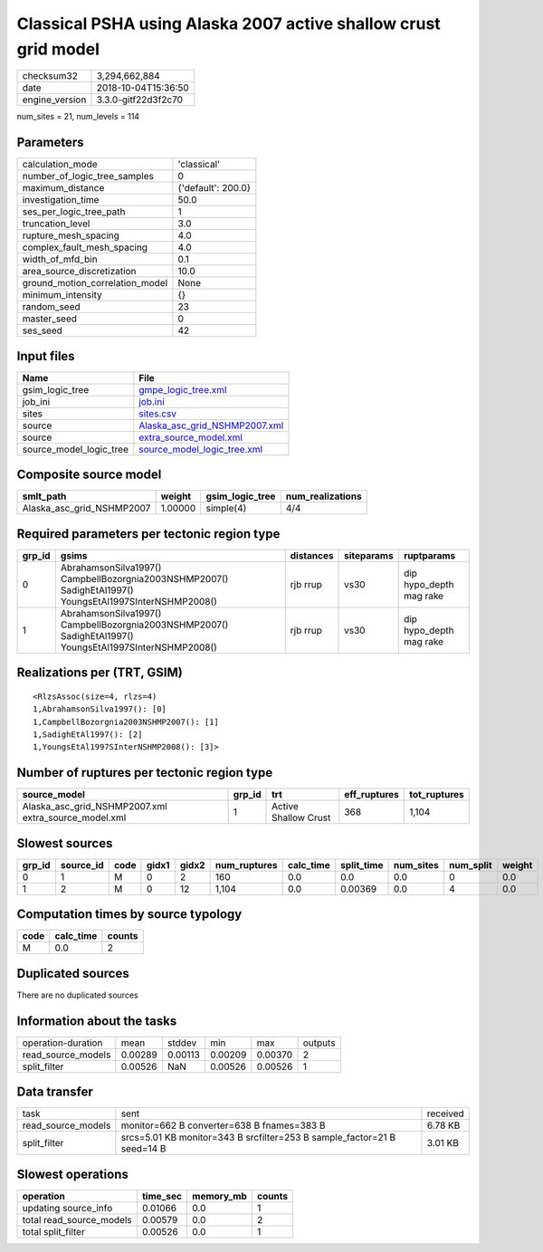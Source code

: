 Classical PSHA using Alaska 2007 active shallow crust grid model
================================================================

============== ===================
checksum32     3,294,662,884      
date           2018-10-04T15:36:50
engine_version 3.3.0-gitf22d3f2c70
============== ===================

num_sites = 21, num_levels = 114

Parameters
----------
=============================== ==================
calculation_mode                'classical'       
number_of_logic_tree_samples    0                 
maximum_distance                {'default': 200.0}
investigation_time              50.0              
ses_per_logic_tree_path         1                 
truncation_level                3.0               
rupture_mesh_spacing            4.0               
complex_fault_mesh_spacing      4.0               
width_of_mfd_bin                0.1               
area_source_discretization      10.0              
ground_motion_correlation_model None              
minimum_intensity               {}                
random_seed                     23                
master_seed                     0                 
ses_seed                        42                
=============================== ==================

Input files
-----------
======================= ================================================================
Name                    File                                                            
======================= ================================================================
gsim_logic_tree         `gmpe_logic_tree.xml <gmpe_logic_tree.xml>`_                    
job_ini                 `job.ini <job.ini>`_                                            
sites                   `sites.csv <sites.csv>`_                                        
source                  `Alaska_asc_grid_NSHMP2007.xml <Alaska_asc_grid_NSHMP2007.xml>`_
source                  `extra_source_model.xml <extra_source_model.xml>`_              
source_model_logic_tree `source_model_logic_tree.xml <source_model_logic_tree.xml>`_    
======================= ================================================================

Composite source model
----------------------
========================= ======= =============== ================
smlt_path                 weight  gsim_logic_tree num_realizations
========================= ======= =============== ================
Alaska_asc_grid_NSHMP2007 1.00000 simple(4)       4/4             
========================= ======= =============== ================

Required parameters per tectonic region type
--------------------------------------------
====== ======================================================================================================= ========= ========== =======================
grp_id gsims                                                                                                   distances siteparams ruptparams             
====== ======================================================================================================= ========= ========== =======================
0      AbrahamsonSilva1997() CampbellBozorgnia2003NSHMP2007() SadighEtAl1997() YoungsEtAl1997SInterNSHMP2008() rjb rrup  vs30       dip hypo_depth mag rake
1      AbrahamsonSilva1997() CampbellBozorgnia2003NSHMP2007() SadighEtAl1997() YoungsEtAl1997SInterNSHMP2008() rjb rrup  vs30       dip hypo_depth mag rake
====== ======================================================================================================= ========= ========== =======================

Realizations per (TRT, GSIM)
----------------------------

::

  <RlzsAssoc(size=4, rlzs=4)
  1,AbrahamsonSilva1997(): [0]
  1,CampbellBozorgnia2003NSHMP2007(): [1]
  1,SadighEtAl1997(): [2]
  1,YoungsEtAl1997SInterNSHMP2008(): [3]>

Number of ruptures per tectonic region type
-------------------------------------------
==================================================== ====== ==================== ============ ============
source_model                                         grp_id trt                  eff_ruptures tot_ruptures
==================================================== ====== ==================== ============ ============
Alaska_asc_grid_NSHMP2007.xml extra_source_model.xml 1      Active Shallow Crust 368          1,104       
==================================================== ====== ==================== ============ ============

Slowest sources
---------------
====== ========= ==== ===== ===== ============ ========= ========== ========= ========= ======
grp_id source_id code gidx1 gidx2 num_ruptures calc_time split_time num_sites num_split weight
====== ========= ==== ===== ===== ============ ========= ========== ========= ========= ======
0      1         M    0     2     160          0.0       0.0        0.0       0         0.0   
1      2         M    0     12    1,104        0.0       0.00369    0.0       4         0.0   
====== ========= ==== ===== ===== ============ ========= ========== ========= ========= ======

Computation times by source typology
------------------------------------
==== ========= ======
code calc_time counts
==== ========= ======
M    0.0       2     
==== ========= ======

Duplicated sources
------------------
There are no duplicated sources

Information about the tasks
---------------------------
================== ======= ======= ======= ======= =======
operation-duration mean    stddev  min     max     outputs
read_source_models 0.00289 0.00113 0.00209 0.00370 2      
split_filter       0.00526 NaN     0.00526 0.00526 1      
================== ======= ======= ======= ======= =======

Data transfer
-------------
================== ======================================================================= ========
task               sent                                                                    received
read_source_models monitor=662 B converter=638 B fnames=383 B                              6.78 KB 
split_filter       srcs=5.01 KB monitor=343 B srcfilter=253 B sample_factor=21 B seed=14 B 3.01 KB 
================== ======================================================================= ========

Slowest operations
------------------
======================== ======== ========= ======
operation                time_sec memory_mb counts
======================== ======== ========= ======
updating source_info     0.01066  0.0       1     
total read_source_models 0.00579  0.0       2     
total split_filter       0.00526  0.0       1     
======================== ======== ========= ======